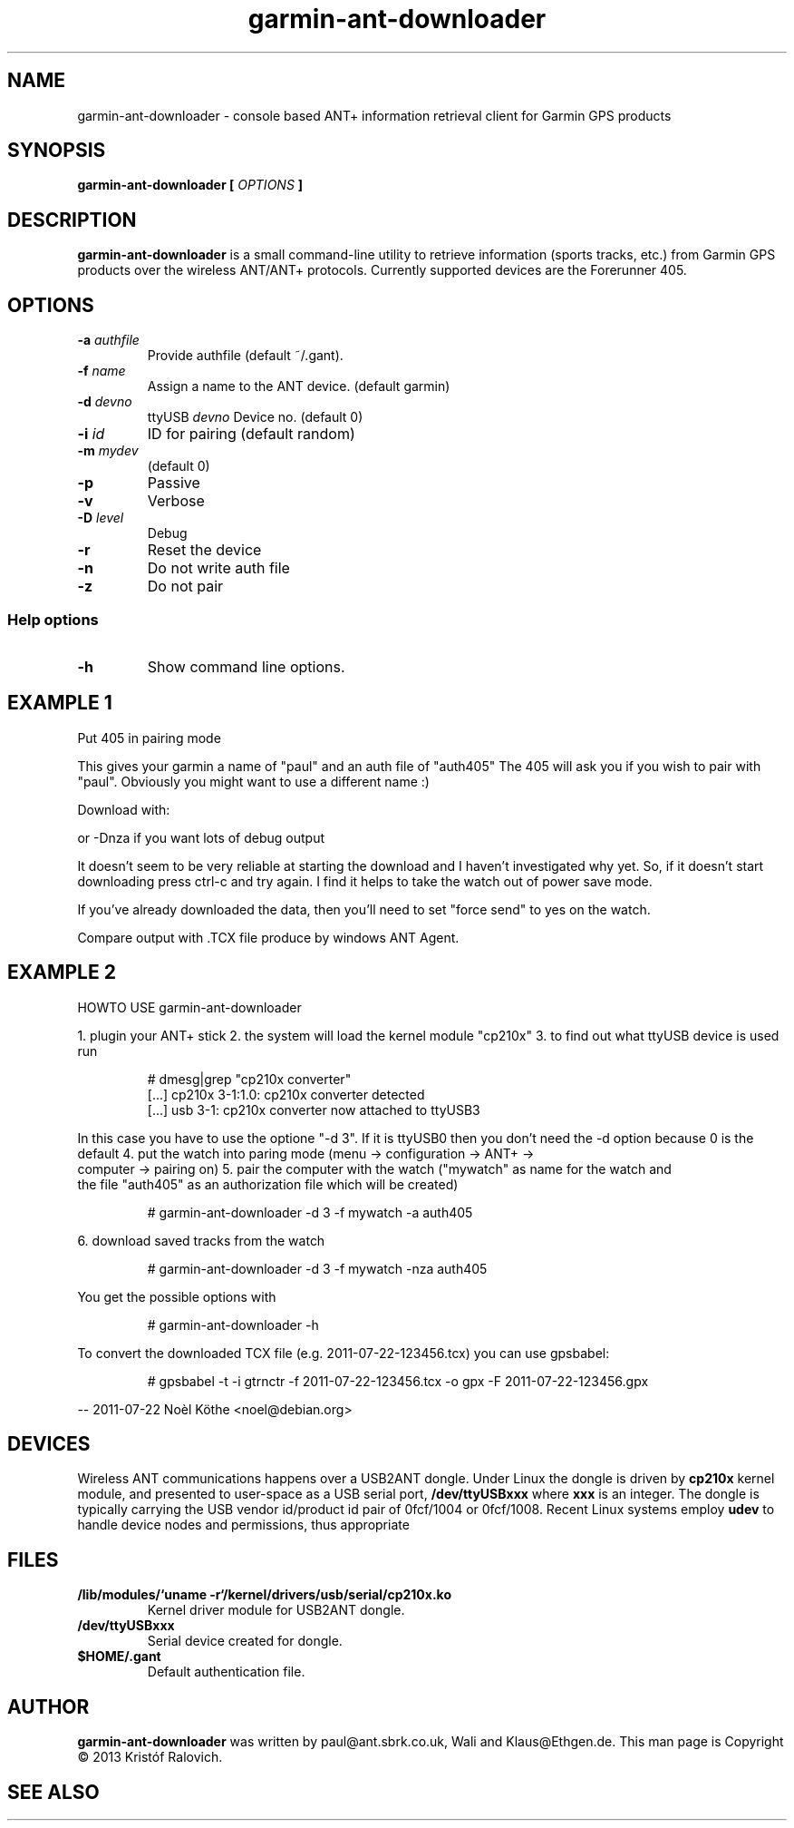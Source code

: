 .\" -*- coding: utf-8-unix -*-
.\" groff -man -Tutf8 garmin-ant-downloader.1
.\" Copyright © 2013 by Kristóf Ralovich
.\"
.\" Permission is granted to make and distribute verbatim copies of this
.\" manual provided the copyright notice and this permission notice are
.\" preserved on all copies.
.\"
.\" Permission is granted to copy and distribute modified versions of this
.\" manual under the conditions for verbatim copying, provided that the
.\" entire resulting derived work is distributed under the terms of a
.\" permission notice identical to this one
.\"
.\" Formatted or processed versions of this manual, if unaccompanied by
.\" the source, must acknowledge the copyright and authors of this work.
.\" License.
.\"
.TH garmin-ant-downloader 1 "2013-10" "garmin-ant-downloader" "ANT+ client"
.SH "NAME"
garmin-ant-downloader \- console based ANT+ information retrieval client for Garmin GPS products
.SH "SYNOPSIS"
.BI "garmin-ant-downloader [ " "OPTIONS" " ] "
.SH DESCRIPTION
.B "garmin-ant-downloader"
is a small command-line utility to retrieve information (sports
tracks, etc.) from Garmin GPS products over the wireless ANT/ANT+
protocols. Currently supported devices are the Forerunner 405.
.SH "OPTIONS"
.TP
.BI "\-a " "authfile"
Provide authfile (default ~/.gant).
.TP
.BI "\-f " "name"
Assign a name to the ANT device. (default garmin)
.TP
.BI "\-d " "devno"
ttyUSB
.I "devno"
Device no. (default 0)
.TP
.BI "\-i " "id"
ID for pairing (default random)
.TP
.BI "\-m " "mydev"
(default 0)
.TP
.BI "\-p"
Passive
.TP
.BI "\-v"
Verbose
.TP
.BI "\-D " "level"
Debug
.TP
.BI "\-r"
Reset the device
.TP
.BI "\-n"
Do not write auth file
.TP
.BI "\-z"
Do not pair
.SS "Help options"
.TP
.BI "\-h"
Show command line options.
.SH "EXAMPLE 1"
Put 405 in pairing mode
./gant -f paul -a auth405

This gives your garmin a name of "paul" and an auth file of "auth405"
The 405 will ask you if you wish to pair with "paul". Obviously
you might want to use a different name :)

Download with:
./gant -nza auth405 > output

or -Dnza if you want lots of debug output

It doesn't seem to be very reliable at starting the download and
I haven't investigated why yet. So, if it doesn't start downloading
press ctrl-c and try again. I find it helps to take the watch out
of power save mode.

If you've already downloaded the data, then you'll need to set
"force send" to yes on the watch.

Compare output with .TCX file produce by windows ANT Agent.
.SH "EXAMPLE 2"
	HOWTO USE garmin-ant-downloader

1. plugin your ANT+ stick
2. the system will load the kernel module "cp210x"
3. to find out what ttyUSB device is used run
.LP
.RS
# dmesg|grep "cp210x converter"
.RE
.RS
[...] cp210x 3-1:1.0: cp210x converter detected
.RE
.RS
[...] usb 3-1: cp210x converter now attached to ttyUSB3
.RE
.LP
In this case you have to use the optione "-d 3". If it is
ttyUSB0 then you don't need the -d option because 0 is the
default
4. put the watch into paring mode (menu -> configuration -> ANT+ ->
   computer -> pairing on)
5. pair the computer with the watch ("mywatch" as name for the watch and
   the file "auth405" as an authorization file which will be created)
.LP
.RS
# garmin-ant-downloader -d 3 -f mywatch -a auth405
.RE
.LP
6. download saved tracks from the watch
.LP
.RS
# garmin-ant-downloader -d 3 -f mywatch -nza auth405
.RE
.LP
You get the possible options with
.LP
.RS
# garmin-ant-downloader -h
.RE
.LP
To convert the downloaded TCX file (e.g. 2011-07-22-123456.tcx) you can use gpsbabel:
.LP
.RS
# gpsbabel -t -i gtrnctr -f 2011-07-22-123456.tcx -o gpx -F 2011-07-22-123456.gpx
.RE
.LP
\-\- 2011-07-22 Noèl Köthe <noel@debian.org>
.SH "DEVICES"
Wireless ANT communications happens over a USB2ANT dongle. Under Linux
the dongle is driven by
.B cp210x
kernel module, and presented to user-space as a USB serial port,
.B /dev/ttyUSBxxx
where
.B xxx
is an integer. The dongle is typically carrying the USB vendor id/product id
pair of 0fcf/1004 or 0fcf/1008. Recent Linux systems employ
.B udev
to handle device nodes and permissions, thus appropriate
.SH "FILES"
.TP
\fB/lib/modules/`uname \-r`/kernel/drivers/usb/serial/cp210x.ko\fR
Kernel driver module for USB2ANT dongle.
.TP
.B /dev/ttyUSBxxx
Serial device created for dongle.
.TP
.B $HOME/.gant
Default authentication file.
.SH "AUTHOR"
.B garmin-ant-downloader
was written by paul@ant.sbrk.co.uk, Wali and Klaus@Ethgen.de. This man
page is Copyright © 2013 Kristóf Ralovich.
.SH "SEE ALSO"
.UR "http://packages.qa.debian.org/g/garmin-ant-downloader.html"
.BR "http://packages.qa.debian.org/g/garmin-ant-downloader.html"
